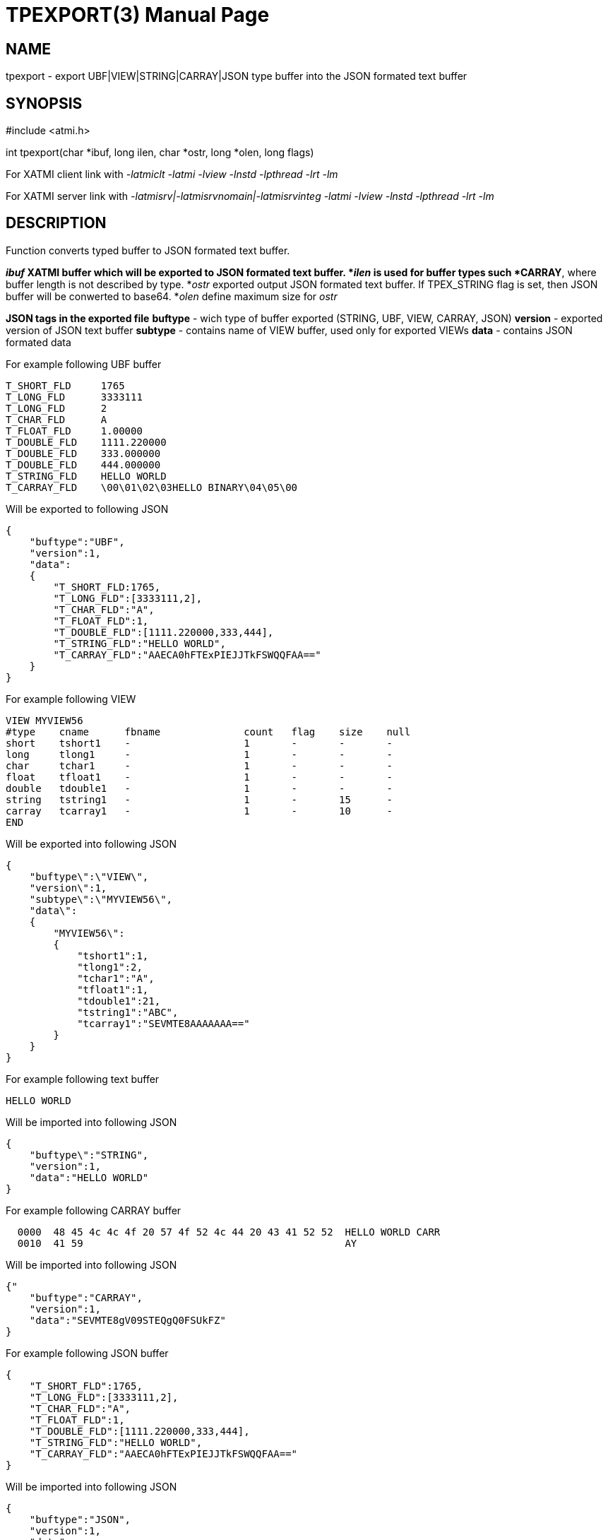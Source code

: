 TPEXPORT(3)
===========
:doctype: manpage


NAME
----
tpexport - export UBF|VIEW|STRING|CARRAY|JSON type buffer into the JSON formated text buffer



SYNOPSIS
--------
#include <atmi.h>

int tpexport(char *ibuf, long ilen, char *ostr, long *olen, long flags)

For XATMI client link with '-latmiclt -latmi -lview -lnstd -lpthread -lrt -lm'

For XATMI server link with '-latmisrv|-latmisrvnomain|-latmisrvinteg -latmi -lview -lnstd -lpthread -lrt -lm'

DESCRIPTION
-----------
Function converts typed buffer to JSON formated text buffer.

*'ibuf' XATMI buffer which will be exported to JSON formated text buffer.
*'ilen' is used for buffer types such *CARRAY*, where buffer length is not 
described by type.
*'ostr' exported output JSON formated text buffer. If TPEX_STRING flag is set, 
then JSON buffer will be conwerted to base64.
*'olen' define maximum size for 'ostr'

*JSON tags in the exported file*
*buftype* - wich type of buffer exported (STRING, UBF, VIEW, CARRAY, JSON)
*version* - exported version of JSON text buffer
*subtype* - contains name of VIEW buffer, used only for exported VIEWs
*data* - contains JSON formated data 

For example following UBF buffer 
--------------------------------------------------------------------------------
T_SHORT_FLD     1765
T_LONG_FLD      3333111
T_LONG_FLD      2
T_CHAR_FLD      A
T_FLOAT_FLD     1.00000
T_DOUBLE_FLD    1111.220000
T_DOUBLE_FLD    333.000000
T_DOUBLE_FLD    444.000000
T_STRING_FLD    HELLO WORLD
T_CARRAY_FLD    \00\01\02\03HELLO BINARY\04\05\00
--------------------------------------------------------------------------------

Will be exported to following JSON
--------------------------------------------------------------------------------
{
    "buftype":"UBF",
    "version":1,
    "data":
    {
        "T_SHORT_FLD:1765,
        "T_LONG_FLD":[3333111,2],
        "T_CHAR_FLD":"A",
        "T_FLOAT_FLD":1,
        "T_DOUBLE_FLD":[1111.220000,333,444],
        "T_STRING_FLD":"HELLO WORLD",
        "T_CARRAY_FLD":"AAECA0hFTExPIEJJTkFSWQQFAA=="
    }
}
--------------------------------------------------------------------------------

For example following VIEW
--------------------------------------------------------------------------------
VIEW MYVIEW56
#type    cname      fbname              count   flag    size    null
short    tshort1    -                   1       -       -       -
long     tlong1     -                   1       -       -       -
char     tchar1     -                   1       -       -       -
float    tfloat1    -                   1       -       -       -
double   tdouble1   -                   1       -       -       -
string   tstring1   -                   1       -       15      -
carray   tcarray1   -                   1       -       10      -
END
--------------------------------------------------------------------------------

Will be exported into following JSON
--------------------------------------------------------------------------------
{
    "buftype\":\"VIEW\",
    "version\":1,
    "subtype\":\"MYVIEW56\",
    "data\":
    {
        "MYVIEW56\":
        {
            "tshort1":1,
            "tlong1":2,
            "tchar1":"A",
            "tfloat1":1,
            "tdouble1":21,
            "tstring1":"ABC",
            "tcarray1":"SEVMTE8AAAAAAA=="
        }
    }
}
--------------------------------------------------------------------------------

For example following text buffer 
--------------------------------------------------------------------------------
HELLO WORLD
--------------------------------------------------------------------------------

Will be imported into following JSON
--------------------------------------------------------------------------------
{
    "buftype\":"STRING",
    "version":1,
    "data":"HELLO WORLD"
}
--------------------------------------------------------------------------------


For example following CARRAY buffer 
--------------------------------------------------------------------------------
  0000  48 45 4c 4c 4f 20 57 4f 52 4c 44 20 43 41 52 52  HELLO WORLD CARR
  0010  41 59                                            AY
--------------------------------------------------------------------------------

Will be imported into following JSON
--------------------------------------------------------------------------------
{"
    "buftype":"CARRAY",
    "version":1,
    "data":"SEVMTE8gV09STEQgQ0FSUkFZ"
}
--------------------------------------------------------------------------------



For example following JSON buffer 
--------------------------------------------------------------------------------
{
    "T_SHORT_FLD":1765,
    "T_LONG_FLD":[3333111,2],
    "T_CHAR_FLD":"A",
    "T_FLOAT_FLD":1,
    "T_DOUBLE_FLD":[1111.220000,333,444],
    "T_STRING_FLD":"HELLO WORLD",
    "T_CARRAY_FLD":"AAECA0hFTExPIEJJTkFSWQQFAA=="
}
--------------------------------------------------------------------------------

Will be imported into following JSON
--------------------------------------------------------------------------------
{
    "buftype":"JSON",
    "version":1,
    "data":
        {"T_SHORT_FLD":1765,
        "T_LONG_FLD":[3333111,2],
        "T_CHAR_FLD":"A",
        "T_FLOAT_FLD":1,
        "T_DOUBLE_FLD":[1111.220000,333,444],
        "T_STRING_FLD":"HELLO WORLD",
        "T_CARRAY_FLD":"AAECA0hFTExPIEJJTkFSWQQFAA=="}
}
--------------------------------------------------------------------------------


RETURN VALUE
------------
On success, *tpacall()* return call descriptor (>0); on error, -1 is returned, 
with *tperrno* set to indicate the error.

ERRORS
------

EXAMPLE
-------
Sample code see under:
*atmitest/test056_tpimpexp/atmiclt56_ubf.c* - import UBF buffer
*atmitest/test056_tpimpexp/atmiclt56_view.c* - import VIEW buffer
*atmitest/test056_tpimpexp/atmiclt56_carray.c* - import CARRAY buffer
*atmitest/test056_tpimpexp/atmiclt56_json.c*  - import JSON buffer
*atmitest/test056_tpimpexp/atmiclt56_string.c* - import STRING buffer

BUGS
----
Report bugs to support@mavimax.com 

SEE ALSO
--------
*tpimport(3)*

COPYING
-------
(C) Mavimax, Ltd


